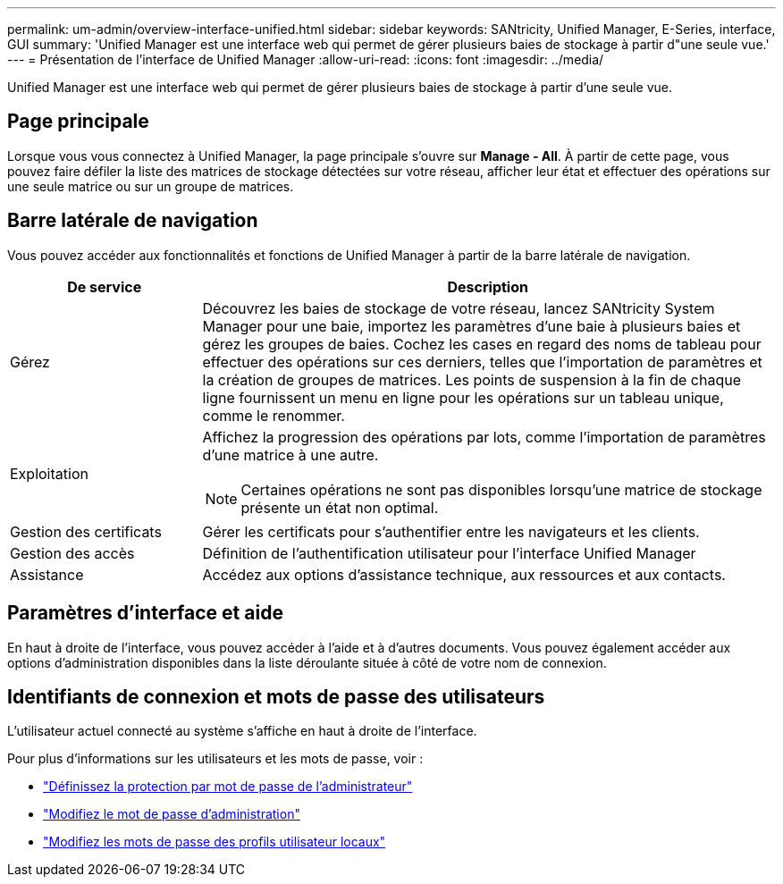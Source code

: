 ---
permalink: um-admin/overview-interface-unified.html 
sidebar: sidebar 
keywords: SANtricity, Unified Manager, E-Series, interface, GUI 
summary: 'Unified Manager est une interface web qui permet de gérer plusieurs baies de stockage à partir d"une seule vue.' 
---
= Présentation de l'interface de Unified Manager
:allow-uri-read: 
:icons: font
:imagesdir: ../media/


[role="lead"]
Unified Manager est une interface web qui permet de gérer plusieurs baies de stockage à partir d'une seule vue.



== Page principale

Lorsque vous vous connectez à Unified Manager, la page principale s'ouvre sur *Manage - All*. À partir de cette page, vous pouvez faire défiler la liste des matrices de stockage détectées sur votre réseau, afficher leur état et effectuer des opérations sur une seule matrice ou sur un groupe de matrices.



== Barre latérale de navigation

Vous pouvez accéder aux fonctionnalités et fonctions de Unified Manager à partir de la barre latérale de navigation.

[cols="25h,~"]
|===
| De service | Description 


 a| 
Gérez
 a| 
Découvrez les baies de stockage de votre réseau, lancez SANtricity System Manager pour une baie, importez les paramètres d'une baie à plusieurs baies et gérez les groupes de baies. Cochez les cases en regard des noms de tableau pour effectuer des opérations sur ces derniers, telles que l'importation de paramètres et la création de groupes de matrices. Les points de suspension à la fin de chaque ligne fournissent un menu en ligne pour les opérations sur un tableau unique, comme le renommer.



 a| 
Exploitation
 a| 
Affichez la progression des opérations par lots, comme l'importation de paramètres d'une matrice à une autre.

[NOTE]
====
Certaines opérations ne sont pas disponibles lorsqu'une matrice de stockage présente un état non optimal.

====


 a| 
Gestion des certificats
 a| 
Gérer les certificats pour s'authentifier entre les navigateurs et les clients.



 a| 
Gestion des accès
 a| 
Définition de l'authentification utilisateur pour l'interface Unified Manager



 a| 
Assistance
 a| 
Accédez aux options d'assistance technique, aux ressources et aux contacts.

|===


== Paramètres d'interface et aide

En haut à droite de l'interface, vous pouvez accéder à l'aide et à d'autres documents. Vous pouvez également accéder aux options d'administration disponibles dans la liste déroulante située à côté de votre nom de connexion.



== Identifiants de connexion et mots de passe des utilisateurs

L'utilisateur actuel connecté au système s'affiche en haut à droite de l'interface.

Pour plus d'informations sur les utilisateurs et les mots de passe, voir :

* link:administrator-password-protection-unified.html["Définissez la protection par mot de passe de l'administrateur"]
* link:change-admin-password-unified.html["Modifiez le mot de passe d'administration"]
* link:../um-certificates/change-passwords-unified.html["Modifiez les mots de passe des profils utilisateur locaux"]

